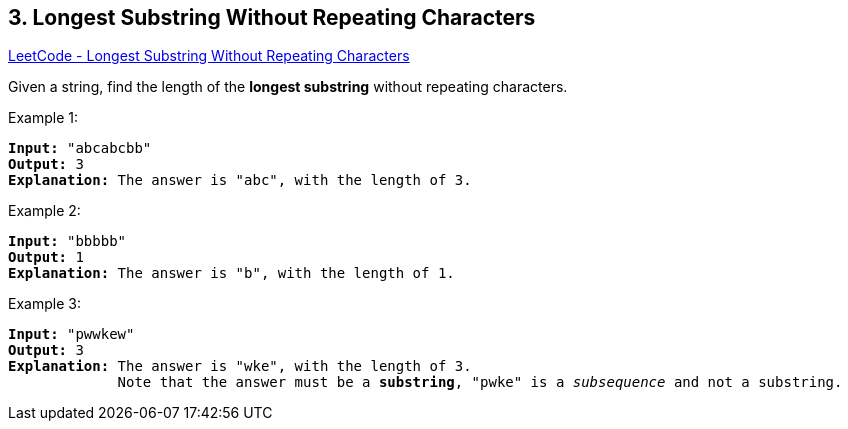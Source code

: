 == 3. Longest Substring Without Repeating Characters

https://leetcode.com/problems/longest-substring-without-repeating-characters/[LeetCode - Longest Substring Without Repeating Characters]

Given a string, find the length of the *longest substring* without repeating characters.


.Example 1:
[subs="verbatim,quotes,macros"]
----
*Input:* "abcabcbb"
*Output:* 3 
*Explanation:* The answer is `"abc"`, with the length of 3. 
----


.Example 2:
[subs="verbatim,quotes,macros"]
----
*Input:* "bbbbb"
*Output:* 1
*Explanation:* The answer is `"b"`, with the length of 1.
----


.Example 3:
[subs="verbatim,quotes,macros"]
----
*Input:* "pwwkew"
*Output:* 3
*Explanation:* The answer is `"wke"`, with the length of 3. 
             Note that the answer must be a *substring*, `"pwke"` is a _subsequence_ and not a substring.
----




